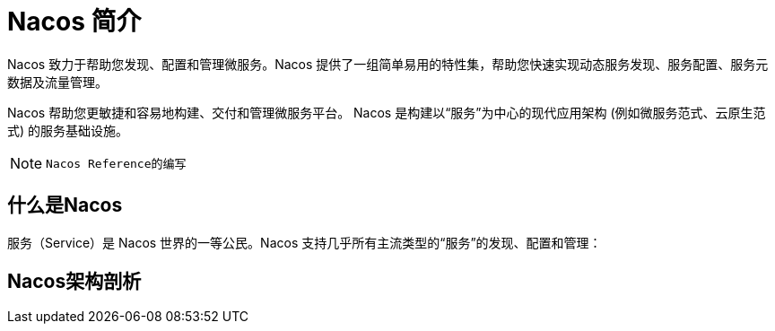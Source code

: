 [[nacos-introduction]]

= Nacos 简介

Nacos 致力于帮助您发现、配置和管理微服务。Nacos 提供了一组简单易用的特性集，帮助您快速实现动态服务发现、服务配置、服务元数据及流量管理。

Nacos 帮助您更敏捷和容易地构建、交付和管理微服务平台。 Nacos 是构建以“服务”为中心的现代应用架构 (例如微服务范式、云原生范式) 的服务基础设施。

[NOTE]
====
 Nacos Reference的编写
====

[[nacos-what]]

== 什么是Nacos

服务（Service）是 Nacos 世界的一等公民。Nacos 支持几乎所有主流类型的“服务”的发现、配置和管理：


[[nacos-arch]]
==  Nacos架构剖析



